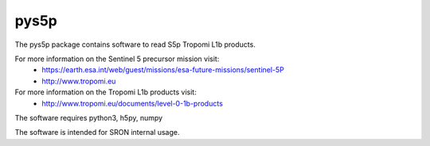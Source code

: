 pys5p
^^^^^
The pys5p package contains software to read S5p Tropomi L1b products.

For more information on the Sentinel 5 precursor mission visit:
   * https://earth.esa.int/web/guest/missions/esa-future-missions/sentinel-5P
   * http://www.tropomi.eu

For more information on the Tropomi L1b products visit:
   * http://www.tropomi.eu/documents/level-0-1b-products

The software requires python3, h5py, numpy

The software is intended for SRON internal usage.

